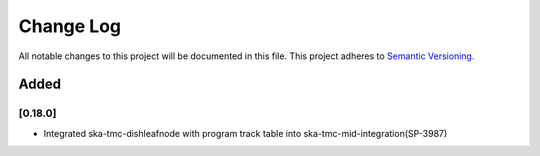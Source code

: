 ###########
Change Log
###########

All notable changes to this project will be documented in this file.
This project adheres to `Semantic Versioning <http://semver.org/>`_.

Added
-----
[0.18.0]
************
* Integrated ska-tmc-dishleafnode with program track table into ska-tmc-mid-integration(SP-3987)